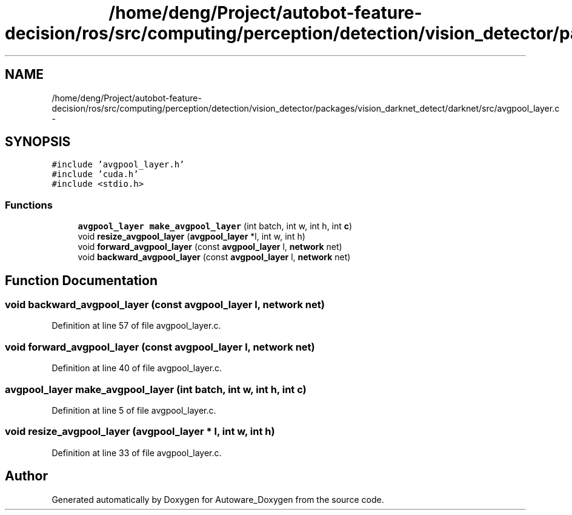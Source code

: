 .TH "/home/deng/Project/autobot-feature-decision/ros/src/computing/perception/detection/vision_detector/packages/vision_darknet_detect/darknet/src/avgpool_layer.c" 3 "Fri May 22 2020" "Autoware_Doxygen" \" -*- nroff -*-
.ad l
.nh
.SH NAME
/home/deng/Project/autobot-feature-decision/ros/src/computing/perception/detection/vision_detector/packages/vision_darknet_detect/darknet/src/avgpool_layer.c \- 
.SH SYNOPSIS
.br
.PP
\fC#include 'avgpool_layer\&.h'\fP
.br
\fC#include 'cuda\&.h'\fP
.br
\fC#include <stdio\&.h>\fP
.br

.SS "Functions"

.in +1c
.ti -1c
.RI "\fBavgpool_layer\fP \fBmake_avgpool_layer\fP (int batch, int w, int h, int \fBc\fP)"
.br
.ti -1c
.RI "void \fBresize_avgpool_layer\fP (\fBavgpool_layer\fP *l, int w, int h)"
.br
.ti -1c
.RI "void \fBforward_avgpool_layer\fP (const \fBavgpool_layer\fP l, \fBnetwork\fP net)"
.br
.ti -1c
.RI "void \fBbackward_avgpool_layer\fP (const \fBavgpool_layer\fP l, \fBnetwork\fP net)"
.br
.in -1c
.SH "Function Documentation"
.PP 
.SS "void backward_avgpool_layer (const \fBavgpool_layer\fP l, \fBnetwork\fP net)"

.PP
Definition at line 57 of file avgpool_layer\&.c\&.
.SS "void forward_avgpool_layer (const \fBavgpool_layer\fP l, \fBnetwork\fP net)"

.PP
Definition at line 40 of file avgpool_layer\&.c\&.
.SS "\fBavgpool_layer\fP make_avgpool_layer (int batch, int w, int h, int c)"

.PP
Definition at line 5 of file avgpool_layer\&.c\&.
.SS "void resize_avgpool_layer (\fBavgpool_layer\fP * l, int w, int h)"

.PP
Definition at line 33 of file avgpool_layer\&.c\&.
.SH "Author"
.PP 
Generated automatically by Doxygen for Autoware_Doxygen from the source code\&.
